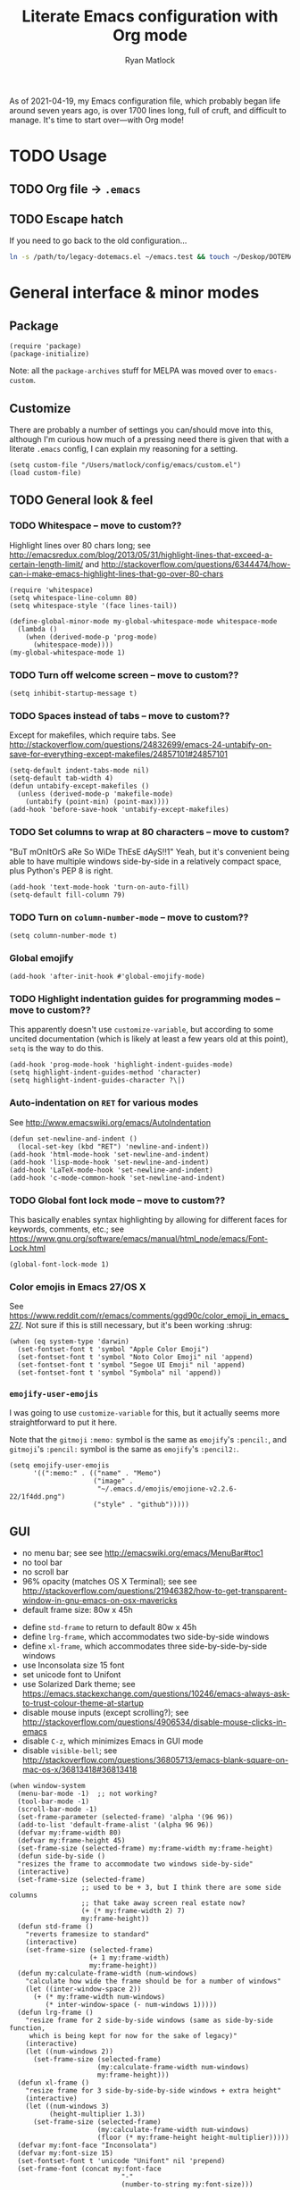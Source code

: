 #+title: Literate Emacs configuration with Org mode
#+author: Ryan Matlock

As of 2021-04-19, my Emacs configuration file, which probably began life around
seven years ago, is over 1700 lines long, full of cruft, and difficult to
manage. It's time to start over---with Org mode!

* TODO Usage
** TODO Org file \to =.emacs=
** TODO Escape hatch
If you need to go back to the old configuration...

#+BEGIN_SRC sh :eval no
  ln -s /path/to/legacy-dotemacs.el ~/emacs.test && touch ~/Deskop/DOTEMACS-ERR
#+END_SRC

* General interface & minor modes
** Package
#+BEGIN_SRC elisp
  (require 'package)
  (package-initialize)
#+END_SRC

Note: all the ~package-archives~ stuff for MELPA was moved over to =emacs-custom=.

** Customize
There are probably a number of settings you can/should move into this, although
I'm curious how much of a pressing need there is given that with a literate
=.emacs= config, I can explain my reasoning for a setting.

#+BEGIN_SRC elisp
  (setq custom-file "/Users/matlock/config/emacs/custom.el")
  (load custom-file)
#+END_SRC

** TODO General look & feel
*** TODO Whitespace -- move to custom??
Highlight lines over 80 chars long; see
http://emacsredux.com/blog/2013/05/31/highlight-lines-that-exceed-a-certain-length-limit/
and
http://stackoverflow.com/questions/6344474/how-can-i-make-emacs-highlight-lines-that-go-over-80-chars 

#+BEGIN_SRC elisp
  (require 'whitespace)
  (setq whitespace-line-column 80)
  (setq whitespace-style '(face lines-tail))

  (define-global-minor-mode my-global-whitespace-mode whitespace-mode
    (lambda ()
      (when (derived-mode-p 'prog-mode)
        (whitespace-mode))))
  (my-global-whitespace-mode 1)
#+END_SRC

*** TODO Turn off welcome screen -- move to custom??
#+BEGIN_SRC elisp
  (setq inhibit-startup-message t)
#+END_SRC

*** TODO Spaces instead of tabs -- move to custom??
Except for makefiles, which require tabs. See
http://stackoverflow.com/questions/24832699/emacs-24-untabify-on-save-for-everything-except-makefiles/24857101#24857101

#+BEGIN_SRC elisp
  (setq-default indent-tabs-mode nil)
  (setq-default tab-width 4)
  (defun untabify-except-makefiles ()
    (unless (derived-mode-p 'makefile-mode)
      (untabify (point-min) (point-max))))
  (add-hook 'before-save-hook 'untabify-except-makefiles)
#+END_SRC

*** TODO Set columns to wrap at 80 characters -- move to custom?
"BuT mOnItOrS aRe So WiDe ThEsE dAyS!!1" Yeah, but it's convenient being able
to have multiple windows side-by-side in a relatively compact space, plus
Python's PEP 8 is right.

#+BEGIN_SRC elisp
(add-hook 'text-mode-hook 'turn-on-auto-fill)
(setq-default fill-column 79)
#+END_SRC

*** TODO Turn on ~column-number-mode~ -- move to custom??
#+BEGIN_SRC elisp
  (setq column-number-mode t)
#+END_SRC

*** Global emojify
#+BEGIN_SRC elisp
  (add-hook 'after-init-hook #'global-emojify-mode)
#+END_SRC

*** TODO Highlight indentation guides for programming modes -- move to custom??
This apparently doesn't use ~customize-variable~, but according to some uncited
documentation (which is likely at least a few years old at this point), ~setq~ is
the way to do this.

#+BEGIN_SRC elisp
  (add-hook 'prog-mode-hook 'highlight-indent-guides-mode)
  (setq highlight-indent-guides-method 'character)
  (setq highlight-indent-guides-character ?\|)
#+END_SRC

*** Auto-indentation on =RET= for various modes
See http://www.emacswiki.org/emacs/AutoIndentation

#+BEGIN_SRC elisp
  (defun set-newline-and-indent ()
    (local-set-key (kbd "RET") 'newline-and-indent))
  (add-hook 'html-mode-hook 'set-newline-and-indent)
  (add-hook 'lisp-mode-hook 'set-newline-and-indent)
  (add-hook 'LaTeX-mode-hook 'set-newline-and-indent)
  (add-hook 'c-mode-common-hook 'set-newline-and-indent)
#+END_SRC

*** TODO Global font lock mode -- move to custom??
This basically enables syntax highlighting by allowing for different faces for
keywords, comments, etc.; see
https://www.gnu.org/software/emacs/manual/html_node/emacs/Font-Lock.html

#+BEGIN_SRC elisp
  (global-font-lock-mode 1)
#+END_SRC

*** Color emojis in Emacs 27/OS X
See
https://www.reddit.com/r/emacs/comments/ggd90c/color_emoji_in_emacs_27/. Not
sure if this is still necessary, but it's been working :shrug:

#+BEGIN_SRC elisp
  (when (eq system-type 'darwin)
    (set-fontset-font t 'symbol "Apple Color Emoji")
    (set-fontset-font t 'symbol "Noto Color Emoji" nil 'append)
    (set-fontset-font t 'symbol "Segoe UI Emoji" nil 'append)
    (set-fontset-font t 'symbol "Symbola" nil 'append))
#+END_SRC

*** ~emojify-user-emojis~
I was going to use ~customize-variable~ for this, but it actually seems more
straightforward to put it here.

Note that the =gitmoji= =:​memo:= symbol is the same as ~emojify~'s =:​pencil:=, and
=gitmoji='s =:​pencil:= symbol is the same as ~emojify~'s =:​pencil2:=.

#+BEGIN_SRC elisp
  (setq emojify-user-emojis
        '((":memo:" . (("name" . "Memo")
                       ("image" .
                        "~/.emacs.d/emojis/emojione-v2.2.6-22/1f4dd.png")
                       ("style" . "github")))))
#+END_SRC

** GUI
- no menu bar; see see http://emacswiki.org/emacs/MenuBar#toc1
- no tool bar
- no scroll bar
- 96% opacity (matches OS X Terminal); see see
  http://stackoverflow.com/questions/21946382/how-to-get-transparent-window-in-gnu-emacs-on-osx-mavericks
- default frame size: 80w x 45h
# - define ~side-by-side~ to accommodate two windows (it seems like I'm using this
#   at least 80% of the time)
- define ~std-frame~ to return to default 80w x 45h
- define ~lrg-frame~, which accommodates two side-by-side windows
- define ~xl-frame~, which accommodates three side-by-side-by-side windows
- use Inconsolata size 15 font
- set unicode font to Unifont
- use Solarized Dark theme; see
  https://emacs.stackexchange.com/questions/10246/emacs-always-ask-to-trust-colour-theme-at-startup
- disable mouse inputs (except scrolling?); see
  http://stackoverflow.com/questions/4906534/disable-mouse-clicks-in-emacs
- disable =C-z=, which minimizes Emacs in GUI mode
- disable ~visible-bell~; see
  http://stackoverflow.com/questions/36805713/emacs-blank-square-on-mac-os-x/36813418#36813418

#+BEGIN_SRC elisp
  (when window-system
    (menu-bar-mode -1)  ;; not working?
    (tool-bar-mode -1)
    (scroll-bar-mode -1)
    (set-frame-parameter (selected-frame) 'alpha '(96 96))
    (add-to-list 'default-frame-alist '(alpha 96 96))
    (defvar my:frame-width 80)
    (defvar my:frame-height 45)
    (set-frame-size (selected-frame) my:frame-width my:frame-height)
    (defun side-by-side ()
    "resizes the frame to accommodate two windows side-by-side"
    (interactive)
    (set-frame-size (selected-frame)
                    ;; used to be + 3, but I think there are some side columns
                    ;; that take away screen real estate now?
                    (+ (* my:frame-width 2) 7)
                    my:frame-height))
    (defun std-frame ()
      "reverts framesize to standard"
      (interactive)
      (set-frame-size (selected-frame)
                      (+ 1 my:frame-width)
                      my:frame-height))
    (defun my:calculate-frame-width (num-windows)
      "calculate how wide the frame should be for a number of windows"
      (let ((inter-window-space 2))
        (+ (* my:frame-width num-windows)
           (* inter-window-space (- num-windows 1)))))
    (defun lrg-frame ()
      "resize frame for 2 side-by-side windows (same as side-by-side function,
       which is being kept for now for the sake of legacy)"
      (interactive)
      (let ((num-windows 2))
        (set-frame-size (selected-frame)
                        (my:calculate-frame-width num-windows)
                        my:frame-height)))
    (defun xl-frame ()
      "resize frame for 3 side-by-side-by-side windows + extra height"
      (interactive)
      (let ((num-windows 3)
            (height-multiplier 1.3))
        (set-frame-size (selected-frame)
                        (my:calculate-frame-width num-windows)
                        (floor (* my:frame-height height-multiplier)))))
    (defvar my:font-face "Inconsolata")
    (defvar my:font-size 15)
    (set-fontset-font t 'unicode "Unifont" nil 'prepend)
    (set-frame-font (concat my:font-face
                              "-"
                              (number-to-string my:font-size)))

    (load-theme 'solarized-dark t)
    (dolist (k '([mouse-1] [down-mouse-1] [drag-mouse-1] [double-mouse-1]
                 [triple-mouse-1] [mouse-2] [down-mouse-2] [drag-mouse-2]
                 [double-mouse-2] [triple-mouse-2] [mouse-3] [down-mouse-3]
                 [drag-mouse-3] [double-mouse-3] [triple-mouse-3] [mouse-4]
                 [down-mouse-4] [drag-mouse-4] [double-mouse-4]
                 [triple-mouse-4] [mouse-5] [down-mouse-5] [drag-mouse-5]
                 [double-mouse-5] [triple-mouse-5]))
      (global-unset-key k))
    (global-unset-key (kbd "C-z"))
    (setq visible-bell nil))
#+END_SRC

** TODO Preferred global keybindings
*** Reload =.emacs=
See
http://stackoverflow.com/questions/24810079/key-binding-to-reload-emacs-after-changing-it

#+BEGIN_SRC elisp
  (defun reload-dotemacs ()
    (interactive)
    (load-file "~/.emacs"))
  (global-set-key (kbd "C-c <f12>") 'reload-dotemacs)
#+END_SRC

*** Copy selection without killing
See
http://stackoverflow.com/questions/3158484/emacs-copying-text-without-killing-it
and http://www.emacswiki.org/emacs/KeyboardMacros

#+BEGIN_SRC elisp
  (global-set-key (kbd "M-w") 'kill-ring-save)
#+END_SRC

*** Switch focus to previous window with =C-x p=
This complements ~other-window~, which is bound to =C-x o=.

#+BEGIN_SRC elisp
(global-set-key (kbd "C-x p") 'previous-multiframe-window)
#+END_SRC

*** Count words in region
Documented in old =.emacs= as "~count-words-region~ \to ~count-words~" :shrug:

#+BEGIN_SRC elisp
  (global-set-key (kbd "M-=") 'count-words)
  (put 'narrow-to-region 'disabled nil)
#+END_SRC

*** Iedit with =C-c ;=
All occurrences of a string are highlighted and then editable; cursor/region
goes back to normal on second activation of ~iedit-mode~. See
https://www.emacswiki.org/emacs/Iedit

#+BEGIN_SRC elisp
  (define-key global-map (kbd "C-c ;") 'iedit-mode)
#+END_SRC

** TODO Preferred multi-mode keybindings
*** Fix auto-identation for multiple modes
See http://www.emacswiki.org/emacs/AutoIndentation

#+BEGIN_SRC elisp
  (defun set-newline-and-indent ()
    (local-set-key (kbd "RET") 'newline-and-indent))
  (add-hook 'html-mode-hook 'set-newline-and-indent)
  (add-hook 'lisp-mode-hook 'set-newline-and-indent)
  (add-hook 'LaTeX-mode-hook 'set-newline-and-indent)
  ;; (add-hook 'css-mode 'set-newline-and-indent)
  (add-hook 'c-mode-common-hook 'set-newline-and-indent)
#+END_SRC

** Company (COMPlete ANYthing)
#+BEGIN_SRC elisp
  (add-hook 'after-init-hook 'global-company-mode)
  (global-set-key (kbd "C-c C-<tab>") 'company-complete)
#+END_SRC

*** Python: company-jedi
#+BEGIN_SRC elisp
(defun my:python-company-jedi-hook ()
  (add-to-list 'company-backends 'company-jedi))
(add-hook 'python-mode-hook 'my:python-company-jedi-hook)
#+END_SRC

** TODO Flycheck
** TODO Flyspell -- move to custom?
See
http://unix.stackexchange.com/questions/38916/how-do-i-configure-emacs-to-use-ispell-on-mac-os-x

# #+BEGIN_SRC elisp
# (setq ispell-program-name "/usr/local/bin/ispell")
# #+END_SRC

Actually, no?

See
http://blog.binchen.org/posts/what-s-the-best-spell-check-set-up-in-emacs.html
and
http://emacs-fu.blogspot.com/2009/12/automatically-checking-your-spelling.html
and http://blog.binchen.org/posts/effective-spell-check-in-emacs.html

#+BEGIN_SRC elisp
  (setq ispell-program-name "aspell"
        ispell-extra-args '("--sug-mode=ultra"))
#+END_SRC

** TODO Magit
#+BEGIN_SRC elisp
  (global-set-key (kbd "C-c 0") 'magit-status)
#+END_SRC

** TODO MELPA
** IDO (Interactively Do Things)
See https://masteringemacs.org/article/introduction-to-ido-mode

#+BEGIN_SRC elisp
  (require 'ido)
  (ido-mode 1)
#+END_SRC

** Paredit
See http://www.emacswiki.org/emacs/ParEdit

#+BEGIN_SRC elisp
  (autoload 'enable-paredit-mode 
    "paredit" 
    "Turn on pseudo-structural editing of Lisp code." t)
  (add-hook 'emacs-lisp-mode-hook #'enable-paredit-mode)
  (add-hook 'eval-expression-minibuffer-setup-hook #'enable-paredit-mode)
  (add-hook 'ielm-mode-hook #'enable-paredit-mode)
  (add-hook 'lisp-mode-hook #'enable-paredit-mode)
  (add-hook 'lisp-interaction-mode-hook #'enable-paredit-mode)
  (add-hook 'scheme-mode-hook #'enable-paredit-mode)
  (add-hook 'geiser-repl-mode-hook #'enable-paredit-mode)
  (add-hook 'slime-repl-mode-hook #'enable-paredit-mode)
#+END_SRC

** LSP (Language Server Protocol)
#+BEGIN_SRC elisp
  (require 'lsp-mode)
  (require 'lsp-ui)
#+END_SRC

** TODO TRAMP
*** TODO Fix problem with hanging -- confused about this/move to custom?
#+BEGIN_SRC elisp
(eval-after-load 'tramp '(setenv "SHELL" "/bin/bash"))
#+END_SRC

Maybe this should be updated to =/usr/local/bin/bash= or I should figure out how
to symlink =/usr/local/bin/bash= to =/bin/bash=; if so, the above
~explicit-shell-file-name~ in ANSI term section should be updated

*** TODO Use SSH -- move to custom?
See
https://www.gnu.org/software/emacs/manual/html_node/tramp/Default-Method.html

#+BEGIN_SRC elisp
  (setq tramp-default-method "ssh")
#+END_SRC

** TODO yasnippet
Pretty sure I have other snippet directories; probably should consolidate those
at some point.

#+BEGIN_SRC elisp
  (require 'yasnippet)
  (yas-global-mode 1)
  (setq yas-snippet-dirs (append yas-snippet-dirs
                                 '("~/emacs/yasnippets")))
  (yas-global-mode 1)
#+END_SRC

*** TODO Make auto-complete play nicely with YAS
Not sure if I actually need this given that I don't think I use ~auto-complete~
anymore. I'll comment this out for now, and if I need it, I'll know where to
look later. It also looks like a setting I could potentially move to
=emacs-custom=.

#+BEGIN_SRC elisp
  (setq ac-source-yasnippet nil)
#+END_SRC

** TODO Miscellaneous
*** Get ~exec-path~ to behave like =$PATH=
(possibly needed in the past to get ~cider-jack-in~ to work because it couldn't
find =lein= :shrug:

#+BEGIN_SRC elisp
  (setq exec-path (append exec-path '("/usr/local/bin")))
#+END_SRC

*** Shrug emoticon
#+BEGIN_SRC elisp
  (defun shrug-emoticon ()
    "insert ¯\\_(ツ)_/¯ anywhere in your code (preferably comments)"
    (interactive)
    ;; note that the backslash needs to be escaped
    (insert "¯\\_(ツ)_/¯"))
#+END_SRC

*** Magic 8-ball
A silly extension I wrote because for some reason I figured Emacs could use a
Magic 8-ball :shrug:

You may want to move the path to something like =~/.emacs.d/plugins/= at some
point.

Note that the prefix, =C-u=, changes the behavior (by adding "[​=<timestamp>=​]
=<question>= =<response>=" to the ~kill ring~, I think).

#+BEGIN_SRC elisp
  (add-to-list 'load-path "~/eight-ball")
  (require 'eight-ball)
  (global-set-key (kbd "C-c 8") 'eight-ball)
#+END_SRC

*** Enable ~downcase-region~, ~upcase-region~
The latter was hanging out in my Python configuration section for some
reason :shrug:

#+BEGIN_SRC elisp
  (put 'downcase-region 'disabled nil)
  (put 'upcase-region 'disabled nil)
#+END_SRC

*** TODO Define ~obnoxious-case-region~
Type a line normally and cOnVeRt It To ThIs. Maybe pass a prefix argument to
shift if it starts uppercase or lowercase?

*** TODO Set default path for find file -- move to custom??
# See https://stackoverflow.com/questions/6464003/emacs-find-file-default-path
See
https://stackoverflow.com/questions/60464/changing-the-default-folder-in-emacs
and
https://stackoverflow.com/questions/3964715/what-is-the-correct-way-to-join-multiple-path-components-into-a-single-complete

It looks like I don't even need to do anything with ~concat~ or ~expand-file-name~.

#+BEGIN_SRC elisp
  (setq default-directory (getenv "HOME"))
#+END_SRC

*** TODO Disable "Package ~cl~ is deprecated" warning on startup
See https://github.com/kiwanami/emacs-epc/issues/35. Might be a good idea to
investigate this at some point and actually fix it instead of applying a
bandaid.

#+BEGIN_SRC elisp
  (setq byte-compile-warnings '(cl-functions))
#+END_SRC

* Major modes
** TODO ANSI term
*** Fix tab completion
See
http://stackoverflow.com/questions/18278310/emacs-ansi-term-not-tab-completing

#+BEGIN_SRC elisp
  (add-hook 'term-mode-hook (lambda() (setq yas-dont-activate t)))
#+END_SRC

*** TODO Set shell to homebrew bash -- move to custom?
See https://stackoverflow.com/a/12679864

#+BEGIN_SRC elisp
  (setq explicit-shell-file-name "/usr/local/bin/bash")
#+END_SRC

** TODO AUCTeX
*** TODO General (La)TeX config -- move to custom??
#+BEGIN_SRC elisp
  (setq TeX-auto-save t)
  (setq TeX-parse-self t)
  (setq-default TeX-master nil)
  (add-hook 'LaTeX-mode-hook 'visual-line-mode)
  (add-hook 'LaTeX-mode-hook 'flyspell-mode)
  (add-hook 'LaTeX-mode-hook 'LaTeX-math-mode)
  (add-hook 'LaTeX-mode-hook 'turn-on-reftex)
  (setq reftex-plug-into-AUCTeX t)
  (setq TeX-PDF-mode t)
#+END_SRC

*** TODO Indentation -- move to custom??
See
http://stackoverflow.com/questions/2477195/latex-indentation-formatting-in-emacs
and http://www.gnu.org/software/auctex/manual/auctex/Indenting.html

#+BEGIN_SRC elisp
  (setq LaTeX-item-indent 0)
  (setq LaTeX-indent-level 2)
#+END_SRC

*** Word count using =TeXcount= shell command (=C-c w=)
See http://superuser.com/questions/125027/word-count-for-latex-within-emacs and
http://stackoverflow.com/questions/8507695/using-texcount-in-emacs-to-determine-word-count-of-latex-or-tex-file-wanting-op

#+BEGIN_SRC elisp
  (defun latex-word-count ()
    "Call texcount on current LaTeX document"
    (interactive)
    (shell-command (concat "texcount "
                           ;; options
                           "-brief "
                           ;; use shell-quote-argument to handle buffer names
                           ;; with spaces or other weirdness
                           (shell-quote-argument buffer-file-name))))
  (add-hook 'LaTeX-mode-hook 'latex-word-count)
  (eval-after-load 'latex
    '(define-key LaTeX-mode-map (kbd "C-c w") 'latex-word-count))
#+END_SRC

*** Get =latexmk= to work with =Skim.app= (OSX)
Add =latexmk= to ~TeX-command-default~ (bound to =C-c C-c=). [Note: old config had
some commend about SyncTeX setup via =~/.latexmkrc=, but that file doesn't seem
to exist, so I think that's probably ancient history.] I'm not totally
convinced this is the best implementation, but it's been working :shrug:

#+BEGIN_SRC elisp
  (add-hook 'LaTeX-mode-hook
            (lambda ()
              (push
               '("latexmk" "latexmk -pdf %s" TeX-run-TeX nil t
                 :help "Run latexmk on file")
               TeX-command-list)))
  (add-hook 'LaTeX-mode-hook
            (lambda ()
              (push
               '("xelatexmk" "latexmk -xelatex -pdf %s" TeX-run-TeX nil t
                 :help "Run latexmk -xelatex on file")
               TeX-command-list)))
  (add-hook 'TeX-mode-hook
            '(lambda () (setq TeX-command-default "latexmk")))
#+END_SRC

Use =Skim.app= as default PDF viewer in OSX. =displayline= is used for forward
search, option =-b= highlights current line, and option =-g= opens =Skim.app= in the
background. See
https://stackoverflow.com/questions/1817257/how-to-determine-operating-system-in-elisp
for recent addition to determine operating system.

#+BEGIN_SRC elisp
  (when (eq system-type 'darwin)
    (setq TeX-view-program-selection '((output-pdf "PDF Viewer")))
    (setq TeX-view-program-list
          '(("PDF Viewer"
             (concat "/Applications/Skim.app/Contents/SharedSupport/"
                     "displayline -b -g %n %o %b")))))
#+END_SRC

*** Add =pdftex= to ~TeX-command-list~
#+BEGIN_SRC elisp
  (eval-after-load "tex"
    '(add-to-list 'TeX-command-list
                  '("pdftex" "pdftex %s" TeX-run-command t t
                    :help "Run pdftex on file")
                  t))
#+END_SRC

** TODO C
*** Allman-style indentation
#+BEGIN_SRC elisp
  (setq c-default-style "bsd"
        c-basic-offset 4)
#+END_SRC

*** Allman C minor mode
#+BEGIN_SRC elisp
  (define-minor-mode allman-c-mode
    "allman-c-mode allows the use of Allman-
     style friendly snippets."
    :init-value nil
    :lighter " AlmnC")
  (add-hook 'allman-c-mode-hook
            '(lambda ()
               (yas-activate-extra-mode 'allman-c-mode)))
  (add-hook 'c-mode-common-hook '(lambda () (allman-c-mode)))
#+END_SRC

** TODO Clojure
** TODO Common Lisp
*** TODO SLIME, SBCL & quicklisp -- move to custom?
#+BEGIN_SRC elisp
  (setq inferior-lisp-program "/usr/local/bin/sbcl")
  (setq slime-contribs '(slime-fancy
                         slime-tramp
                         slime-asdf))
#+END_SRC

** CSS
2-space indent

#+BEGIN_SRC elisp
(defun my:css-2-space-indent ()
  (setq css-indent-offset 2))
(add-hook 'css-mode-hook 'my:css-2-space-indent)
#+END_SRC

** TODO Emacs Lisp
** TODO Haskell
*** TODO Old Haskell config -- mostly/all relevant?
#+BEGIN_SRC elisp
  (add-hook 'haskell-mode-hook 'turn-on-haskell-indent)
  (add-hook 'haskell-mode-hook 'paredit-mode)
  (add-hook 'haskell-mode-hook 'interactive-haskell-mode)

  (defun my-key:haskell-indent-insert-equal ()
    (local-set-key (kbd "C-c =") 'haskell-indent-insert-equal))
  (add-hook 'haskell-mode-hook 'my-key:haskell-indent-insert-equal)

  (defun my-key:haskell-indent-insert-guard ()
    (local-set-key (kbd "C-c |") 'haskell-indent-insert-guard))
  (add-hook 'haskell-mode-hook 'my-key:haskell-indent-insert-guard)

  (defun my-key:haskell-indent-insert-otherwise ()
    (local-set-key (kbd "C-c o") 'haskell-indent-insert-otherwise))
  (add-hook 'haskell-mode-hook 'my-key:haskell-indent-insert-otherwise)

  (defun my-key:haskell-indent-insert-where ()
    (local-set-key (kbd "C-c w") 'haskell-indent-insert-where))
  (add-hook 'haskell-mode-hook 'my-key:haskell-indent-insert-where)

  (defun my-key:haskell-indent-align-guards-and-rhs ()
    (local-set-key (kbd "C-c a") 'haskell-indent-align-guards-and-rhs))
  ;; for some reason, C-c . wasn't working well, so C-c a it is!
  (add-hook 'haskell-mode-hook 'my-key:haskell-indent-align-guards-and-rhs)
#+END_SRC

*** Keybindings that still seem relevant
#+BEGIN_SRC elisp
  (eval-after-load 'haskell-mode
    '(progn
       (define-key haskell-mode-map (kbd "C-c C-l")
         'haskell-process-load-or-reload)
       (define-key haskell-mode-map (kbd "C-c C-z")
         'haskell-interactive-switch)
       (define-key haskell-mode-map (kbd "C-c C-n C-t")
         'haskell-process-do-type)
       (define-key haskell-mode-map (kbd "C-c C-n C-i")
         'haskell-process-do-info)
       (define-key haskell-mode-map (kbd "C-c C-n C-c")
         'haskell-process-cabal-build)
       (define-key haskell-mode-map (kbd "C-c C-n c")
         'haskell-process-cabal)))
#+END_SRC

*** TODO Not sure about the ~haskell-cabal~ stuff??
#+BEGIN_SRC elisp
(eval-after-load 'haskell-cabal
  '(progn
     (define-key haskell-cabal-mode-map (kbd "C-c C-z")
       'haskell-interactive-switch)
     (define-key haskell-cabal-mode-map (kbd "C-c C-k")
       'haskell-interactive-mode-clear)
     (define-key haskell-cabal-mode-map (kbd "C-c C-c")
       'haskell-process-cabal-build)
     (define-key haskell-cabal-mode-map (kbd "C-c c")
       'haskell-process-cabal)))
#+END_SRC

*** TODO More ~cabal~ stuff??
#+BEGIN_SRC elisp
  (eval-after-load 'haskell-mode
    '(define-key haskell-mode-map [f8] 'haskell-navigate-imports))
  (let ((my-cabal-path (expand-file-name "~/.cabal/bin")))
    (setenv "PATH" (concat my-cabal-path path-separator (getenv "PATH")))
    (add-to-list 'exec-path my-cabal-path))
#+END_SRC

*** ~lsp-haskell~
#+BEGIN_SRC elisp
  (add-hook 'haskell-mode-hook #'lsp)
  (add-hook 'haskell-literate-mode-hook #'lsp)
#+END_SRC

** Makefile
See http://www.emacswiki.org/emacs/MakefileMode

#+BEGIN_SRC elisp
  (require 'make-mode)

  (defconst makefile-nmake-statements
    `("!IF" "!ELSEIF" "!ELSE" "!ENDIF" "!MESSAGE" "!ERROR" "!INCLUDE"
      ,@makefile-statements)
    "List (or  )f keywords understood by nmake.")

  (defconst makefile-nmake-font-lock-keywords
    (makefile-make-font-lock-keywords
     makefile-var-use-regex
     makefile-nmake-statements
     t))

  (define-derived-mode makefile-nmake-mode makefile-mode "nMakefile"
    "An adapted `makefile-mode' that knows about nmake."
    (setq font-lock-defaults
          `(makefile-nmake-font-lock-keywords ,@(cdr font-lock-defaults))))
#+END_SRC

** Markdown
#+BEGIN_SRC elisp
(defun markdown-set-markdown-preview-key ()
  (local-set-key (kbd "C-c p") 'markdown-preview))
(add-hook 'markdown-mode-hook 'markdown-set-markdown-preview-key)
#+END_SRC

** TODO Org mode
*** TODO Symbol shortcuts
Consider finding new bindings for this---maybe something like =C-b <letter>=. The
=C-c <letter>= space is kinda crowded, and there are probably better
uses. Another option is to look into [[https://github.com/abo-abo/hydra][hydra]].

**** Section sign (§ -- =U+00A7=)
#+BEGIN_SRC elisp
  (defun org-insert-symbol-section-sign ()
    "Shortcut for inserting section sign (§)"
    (local-set-key (kbd "C-c S")
                   (lambda ()
                     (interactive)
                     (insert "§"))))
  (add-hook 'org-mode-hook 'org-insert-symbol-section-sign)
#+END_SRC

**** Left corner bracket (「 -- =U+300C=)
#+BEGIN_SRC elisp
  (defun org-insert-symbol-left-corner-bracket ()
    "Insert left corner bracket (「)"
    (local-set-key (kbd "C-c l")
                   (lambda ()
                     (interactive)
                     (insert "「"))))
  (add-hook 'org-mode-hook 'org-insert-symbol-left-corner-bracket)
#+END_SRC

**** Right corner bracket (」 -- =U+300D=)
#+BEGIN_SRC elisp
  (defun org-insert-symbol-right-corner-bracket ()
    "Insert left corner bracket (」)"
    (local-set-key (kbd "C-c r")
                   (lambda ()
                     (interactive)
                     (insert "「"))))
  (add-hook 'org-mode-hook 'org-insert-symbol-right-corner-bracket)
#+END_SRC

**** Left & right corner brackets (「」)
Insert brackets, then place cursor in between.

#+BEGIN_SRC elisp
  (defun org-insert-symbol-corner-brackets ()
    "Insert 「<cursor>」"
    (local-set-key (kbd "C-c e")
                   (lambda ()
                     (interactive)
                     (insert "「」")
                     ; need to move cursor back a space
                     (left-char))))
  (add-hook 'org-mode-hook 'org-insert-symbol-corner-brackets)
#+END_SRC

**** Bullet (• -- =U+2022=)
#+BEGIN_SRC elisp
  (defun org-insert-symbol-bullet ()
    "Insert a bullet (•) followed by a space"
    (local-set-key (kbd "C-c b")
                   (lambda ()
                     (interactive)
                     (insert "• "))))
  (add-hook 'text-mode-hook 'org-insert-symbol-bullet)
#+END_SRC

**** Open box (as visible space) (␣ -- =U+2423=)
#+BEGIN_SRC elisp
  (defun org-insert-symbol-open-box-for-visible-space ()
    "Insert open box character (␣) to represent a visible space (similar to
    LaTeX documenation)"
    (local-set-key (kbd "C-c b")
                   (lambda ()
                     (interactive)
                     (insert "␣"))))
  (add-hook 'text-mode-hook 'org-insert-symbol-open-box-for-visible-space)
#+END_SRC

**** Zero width space (=U+200B=)
#+BEGIN_SRC elisp
  (defun org-insert-symbol-zero-width-space ()
    "Insert zero-width space character (U+200B), which is sometimes needed in
    Org mode for escaping certain strings"
    (local-set-key (kbd "C-c z")
                   (lambda ()
                     (interactive)
                     (insert "​"))))
  (add-hook 'text-mode-hook 'org-insert-symbol-zero-width-space)
#+END_SRC

*** TODO TODO state colors -- move to custom?
See http://cjohansen.no/en/emacs/emacs_org_mode_todo_colors

#+BEGIN_SRC elisp
  (setq org-todo-keyword-faces
        '(("TODO" . (:foreground "red" :weight bold))
          ("DONE" . (:foreground "green" :weight bold))
          ("IN-PROGRESS" . (:foreground "yellow" :weight bold))
          ("ON-HOLD" . (:foreground "yellow" :weight bold))))
#+END_SRC

There was some way of adding =IN-PROGRESS= as a todo state to individual =org=
files, and I should probably include that information here.

*** TODO Org ellipsis character (for folded headings) -- move to custom??
See http://endlessparentheses.com/changing-the-org-mode-ellipsis.html and
https://emacs.stackexchange.com/questions/44269/custom-org-ellipsis-is-underlined

(Originally tried ↴ (rightwards arrow with corner downwards =U+21B4=) but didn't
like it.)

Now using ▼ (black down-pointing triangle =U+25BC=)

#+BEGIN_SRC elisp
(setq org-ellipsis " ▼")
#+END_SRC

*** TODO Org-babel
**** TODO No eval on =C-c C-c= -- move to custom??
I think I began using this setting because I would mindlessly press =C-c C-c= out
of habit from using it for ~TeX-command-master~ in AUCTeX.

#+BEGIN_SRC elisp
(setq org-babel-no-eval-on-ctrl-c-ctrl-c t)
#+END_SRC

**** Load languages for syntax highlighting
See
http://stackoverflow.com/questions/10642888/syntax-highlighting-within-begin-src-block-in-emacs-orgmode-not-working
and
http://superuser.com/questions/429981/org-mode-is-there-a-way-i-can-make-emacs-treat-a-region-to-be-of-a-given-mode

#+BEGIN_SRC elisp
  (org-babel-do-load-languages 'org-babel-load-languages
                               '((shell . t)
                                 (python . t)
                                 (clojure . t)
                                 (C . t) ;; note that C is capitalized
                                 (emacs-lisp . t)
                                 (js . t)
                                 (latex . t)
                                 (gnuplot . t)
                                 (haskell . t)
                                 (org . t)))
  (setq org-src-fontify-natively t)
#+END_SRC

*** Scale image width
#+BEGIN_SRC elisp
  (defun my:insert-attr-html-width (arg)
    (insert (format"#+ATTR_HTML: width=\"%Spx\"" arg)))
  (setq my:default-attr-html-width 600)
  (defun my:org-html-image-width (arg)
    "set the ATTR_HTML width of an image to arg or default"
    (interactive "P")
     (if arg
         (my:insert-attr-html-width arg)
       (my:insert-attr-html-width my:default-attr-html-width)))
  (defun hookify:my:org-html-image-width ()
    (local-set-key (kbd "C-c w") 'my:org-html-image-width))
  (add-hook 'org-mode-hook 'hookify:my:org-html-image-width)
#+END_SRC

*** Fancy HTML5 export
Note: didn't work in Emacs 7.9 but began working with upgrade to 8.2.10.

#+BEGIN_SRC elisp
  (setq org-html-doctype "html5")
  (setq org-html-html5-fancy t)
#+END_SRC

*** TODO Allow alphabetical lists -- move to custom?
See http://comments.gmane.org/gmane.emacs.orgmode/72865 and
http://orgmode.org/manual/Plain-lists.html

#+BEGIN_SRC elisp
  (setq org-list-allow-alphabetical t)
#+END_SRC

*** TODO Org extra YAS mode -- improve this?
I think this is something I did ages ago because it's ugly enough that I doubt
anyone else is responsible

#+BEGIN_SRC elisp
  (define-minor-mode org-extra-yas-mode
    "org-extra-yas-mode adds snippets in
     such a way that it's unlikely to
     conflict with other modes"
    :init-value nil
    :lighter " OXY")

  ;; wait, this doesn't make sense
  ;; wait, actually it does -- it means that yasnippet activates this mode when
  ;; it's activated (but you probably only want it active when Org mode is
  ;; active
  (add-hook 'org-extra-yas-mode-hook
            '(lambda ()
               (yas-activate-extra-mode 'org-extra-yas-mode)
               (yas-minor-mode 1)))

  (defun org-extra-yas-mode-activation-kludge ()
    (org-extra-yas-mode 1))
  (add-hook 'org-mode-hook 'org-extra-yas-mode-activation-kludge)
  ;; ok, that works, as long as you have the hook thing above working
#+END_SRC

*** TODO Disable sub/superscripts without curly braces -- move to custom?
#+BEGIN_SRC elisp
  (setq org-use-sub-superscripts '{})
#+END_SRC

You need the following for HTML (and LaTeX?) export to work as you'd expect:

#+BEGIN_SRC elisp
  (setq org-export-with-sub-superscripts '{})
#+END_SRC

*** TODO Org-roam
See https://youtu.be/M5wNvN0jISU (A Walkthrough of Org-Roam | Installation,
Uses, and Benefits (Spacemacs) -- Abraham Peters [2020-09-10]) for more info.
Also, listen to Ethan, and start using this!!

*** Org-ebib
#+BEGIN_SRC elisp
(require 'org-ebib)
#+END_SRC

*** Toggle ~:eval no~ on source block with =C-c t=
Stolen from stackexchange user [[https://emacs.stackexchange.com/users/8486/gjstein][GJStein]]; see
https://emacs.stackexchange.com/a/13897/9013

#+BEGIN_SRC elisp
  (defun org-toggle-src-eval-no ()
    "Will toggle ':eval no' on the src block begin line"

    (defun in-src-block-p ()
      "Returns t when the point is inside a source code block"
      (string= "src" (org-in-block-p '("src"))))

    (defun beginning-src ()
      "Find the beginning of the src block"
      (let ((case-fold-search t)) (search-backward "#+BEGIN_SRC")))

    (defun toggle-eval-no ()
      "Handles the toggling of ' :eval no'"
       (save-excursion
        (end-of-line)
        (let ((case-fold-search t)) (search-backward "#+BEGIN_SRC")
         (if (search-forward " :eval no" (line-end-position) "f")
             (replace-match "")
           (insert " :eval no")))))

    (if (in-src-block-p) (toggle-eval-no)))

  (defun add-org-toggle-src-key ()
    (local-set-key (kbd "C-c t")
                   (lambda () (interactive) (org-toggle-src-eval-no))))

  (add-hook 'org-mode-hook 'add-org-toggle-src-key)
#+END_SRC

** TODO Python
*** TODO Require ~python-mode~, etc
Basic configuration that's been in my =.emacs= since the beginning of time
(certainly before I knew about package management). I suspect a lot of it is no
longer relevant, so those parts will be commented out. If I need them again,
they'll be easy to find.

#+BEGIN_SRC elisp
  ;; (add-to-list 'load-path "~/.emacs.d/plugins/python-mode/")
  ;; (setq py-install-directory "~/.emacs.d/plugins/python-mode/")
  (require 'python-mode)

  ;; (setq auto-mode-alist (cons '("\\.py$" . python-mode) auto-mode-alist))
  ;; (setq interpreter-mode-alist (cons '("python" . python-mode)
  ;;                                       interpreter-mode-alist))
  ;; (autoload 'python-mode "python-mode" "Python editing mode." t)
  ;; (global-font-lock-mode t)
  ;; (font-lock-mode +1)
#+END_SRC

I'm not even really sure what the ~global-font-lock-mode~ and ~font-lock-mode~
settings are doing in here. I think they ought to 

*** Jupyter: EIN (Emacs IPython Notebook)
See https://millejoh.github.io/emacs-ipython-notebook/ for more info.

#+BEGIN_SRC elisp
  (require 'ein)
  (require 'ein-notebook)
  (setq ein:worksheet-enable-undo t)
  (setq ein:use-company-backend t)
#+END_SRC

** TODO Rust
#+BEGIN_SRC elisp
  (require 'toml-mode)
  (require 'rust-mode)
#+END_SRC

*** Flycheck
See https://github.com/flycheck/flycheck-rust

#+BEGIN_SRC elisp
  (with-eval-after-load 'rust-mode
    (add-hook 'flycheck-mode-hook #'flycheck-rust-setup))
#+END_SRC

*** TODO Electric pair -- move this for other C-style languages??
Creates matching delimiters, e.g. ={}=; see
https://www.emacswiki.org/emacs/ElectricPair

#+BEGIN_SRC elisp
  (add-hook 'rust-mode-hook 'electric-pair-mode)
#+END_SRC

** SQL
*** Upcase SQL keywords
#+BEGIN_SRC elisp
  (add-hook 'sql-mode-hook #'sqlup-mode)
  (add-hook 'sql-interactive-mode-hook #'sqlup-mode)
#+END_SRC

*** SQL indent
#+BEGIN_SRC elisp
  (add-hook 'sql-mode-hook #'slqind-minor-mode)
#+END_SRC

** YAML
*** Cocktail recipes minor mode
#+BEGIN_SRC elisp
  (define-minor-mode yaml-cocktail-mode
    "cocktail-mode provides a minor mode for
     yasnippet to hook onto in order to make
     cocktail creation easier."
    :init-value nil
    :lighter " yacm")

  (add-hook 'yaml-cocktail-mode-hook
            '(lambda () (yas-activate-extra-mode 'yaml-cocktail-mode)))

  (add-hook 'yaml-cocktail-mode-hook 'auto-fill-mode)
  (add-hook 'yaml-cocktail-mode-hook 'yas-minor-mode)
  (add-hook 'yaml-cocktail-mode-hook 'yaml-mode)

  (add-to-list 'auto-mode-alist '("\\.ctl\\.yml\\'" . yaml-cocktail-mode))
#+END_SRC

* Settings moved to =emacs-custom=
There are probably a few things that deserve to be moved rather than hard-coded
into the init file.

